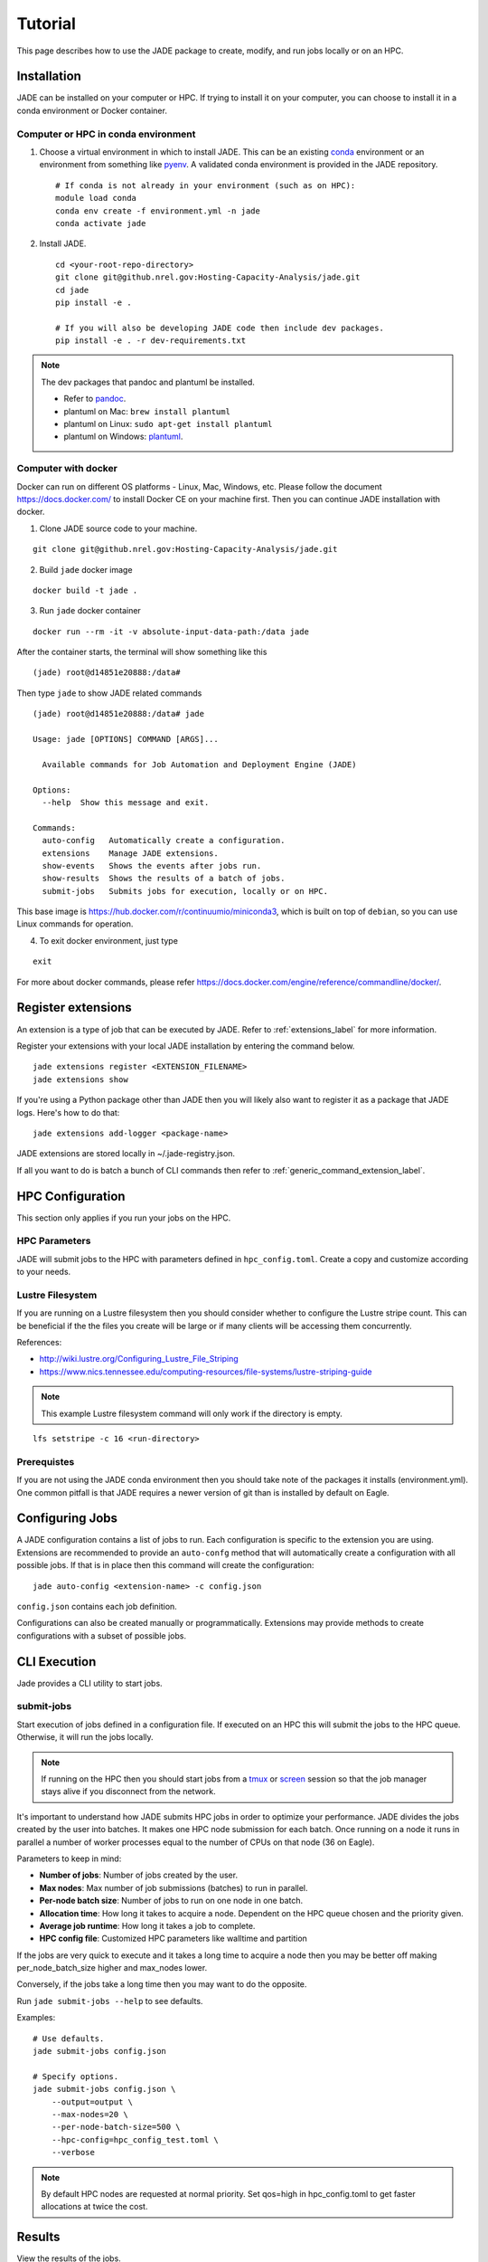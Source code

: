 Tutorial
########
This page describes how to use the JADE package to create, modify, and run
jobs locally or on an HPC.

Installation
************
JADE can be installed on your computer or HPC. If trying to install it on your
computer, you can choose to install it in a conda environment or Docker
container.

Computer or HPC in conda environment
====================================
1. Choose a virtual environment in which to install JADE.  This can be an
   existing `conda <https://docs.conda.io/en/latest/miniconda.html>`_
   environment or an environment from something like `pyenv
   <https://github.com/pyenv/pyenv>`_.  A validated conda environment is
   provided in the JADE repository. ::

    # If conda is not already in your environment (such as on HPC):
    module load conda
    conda env create -f environment.yml -n jade
    conda activate jade

2. Install JADE. ::

    cd <your-root-repo-directory>
    git clone git@github.nrel.gov:Hosting-Capacity-Analysis/jade.git
    cd jade
    pip install -e .

    # If you will also be developing JADE code then include dev packages.
    pip install -e . -r dev-requirements.txt

.. note:: The dev packages that pandoc and plantuml be installed.

   - Refer to `pandoc <https://pandoc.org/installing.html>`_.
   - plantuml on Mac: ``brew install plantuml``
   - plantuml on Linux: ``sudo apt-get install plantuml``
   - plantuml on Windows: `plantuml <http://plantuml.com/starting>`_.


Computer with docker
=====================
Docker can run on different OS platforms - Linux, Mac, Windows, etc.
Please follow the document https://docs.docker.com/ to install Docker CE
on your machine first. Then you can continue JADE installation with docker.

1. Clone JADE source code to your machine.

::

    git clone git@github.nrel.gov:Hosting-Capacity-Analysis/jade.git

2. Build ``jade`` docker image

::

    docker build -t jade .

3. Run ``jade`` docker container

::

    docker run --rm -it -v absolute-input-data-path:/data jade

After the container starts, the terminal will show something like this

::

    (jade) root@d14851e20888:/data#

Then type ``jade`` to show JADE related commands

::

    (jade) root@d14851e20888:/data# jade

    Usage: jade [OPTIONS] COMMAND [ARGS]...

      Available commands for Job Automation and Deployment Engine (JADE)

    Options:
      --help  Show this message and exit.

    Commands:
      auto-config   Automatically create a configuration.
      extensions    Manage JADE extensions.
      show-events   Shows the events after jobs run.
      show-results  Shows the results of a batch of jobs.
      submit-jobs   Submits jobs for execution, locally or on HPC.

This base image is https://hub.docker.com/r/continuumio/miniconda3, which is built
on top of ``debian``, so you can use Linux commands for operation.

4. To exit docker environment, just type

::

    exit

For more about docker commands, please refer https://docs.docker.com/engine/reference/commandline/docker/.

Register extensions
*******************
An extension is a type of job that can be executed by JADE. Refer to
:ref:`extensions_label` for more information.

Register your extensions with your local JADE installation by entering the
command below.

::

    jade extensions register <EXTENSION_FILENAME>
    jade extensions show

If you're using a Python package other than JADE then you will likely also want
to register it as a package that JADE logs.  Here's how to do that::

    jade extensions add-logger <package-name>

JADE extensions are stored locally in ~/.jade-registry.json.

If all you want to do is batch a bunch of CLI commands then refer to
:ref:`generic_command_extension_label`.


HPC Configuration
*****************
This section only applies if you run your jobs on the HPC.

HPC Parameters
==============
JADE will submit jobs to the HPC with parameters defined in
``hpc_config.toml``.  Create a copy and customize according to your needs.

Lustre Filesystem
=================
If you are running on a Lustre filesystem then you should consider whether to
configure the Lustre stripe count. This can be beneficial if the the files you
create will be large or if many clients will be accessing them concurrently.

References:

- http://wiki.lustre.org/Configuring_Lustre_File_Striping
- https://www.nics.tennessee.edu/computing-resources/file-systems/lustre-striping-guide

.. note::

   This example Lustre filesystem command will only work if the directory is
   empty.

::

    lfs setstripe -c 16 <run-directory>

Prerequistes
============
If you are not using the JADE conda environment then you should take note of
the packages it installs (environment.yml). One common pitfall is that JADE
requires a newer version of git than is installed by default on Eagle.

Configuring Jobs
****************
A JADE configuration contains a list of jobs to run. Each configuration is
specific to the extension you are using. Extensions are recommended to provide
an ``auto-confg`` method that will automatically create a configuration with
all possible jobs.  If that is in place then this command will create the
configuration::

    jade auto-config <extension-name> -c config.json

``config.json`` contains each job definition.

Configurations can also be created manually or programmatically. Extensions
may provide methods to create configurations with a subset of possible jobs.

CLI Execution
*************
Jade provides a CLI utility to start jobs.

submit-jobs
===========
Start execution of jobs defined in a configuration file.  If executed on an HPC
this will submit the jobs to the HPC queue. Otherwise, it will run the jobs
locally.

.. note::

   If running on the HPC then you should start jobs from a `tmux
   <https://github.com/tmux/tmux/wiki>`_ or `screen
   <https://www.gnu.org/software/screen>`_ session so that the job manager
   stays alive if you disconnect from the network.

It's important to understand how JADE submits HPC jobs in order to optimize
your performance.  JADE divides the jobs created by the user into batches.  It
makes one HPC node submission for each batch. Once running on a node it runs in
parallel a number of worker processes equal to the number of CPUs on that node
(36 on Eagle).

Parameters to keep in mind:

- **Number of jobs**: Number of jobs created by the user.
- **Max nodes**: Max number of job submissions (batches) to run in parallel.
- **Per-node batch size**: Number of jobs to run on one node in one batch.
- **Allocation time**: How long it takes to acquire a node. Dependent on the
  HPC queue chosen and the priority given.
- **Average job runtime**: How long it takes a job to complete.
- **HPC config file**: Customized HPC parameters like walltime and partition

If the jobs are very quick to execute and it takes a long time to acquire a
node then you may be better off making per_node_batch_size higher and max_nodes
lower.

Conversely, if the jobs take a long time then you may want to do the opposite.

Run ``jade submit-jobs --help`` to see defaults.

Examples::

    # Use defaults.
    jade submit-jobs config.json

    # Specify options.
    jade submit-jobs config.json \
        --output=output \
        --max-nodes=20 \
        --per-node-batch-size=500 \
        --hpc-config=hpc_config_test.toml \
        --verbose

.. note::

   By default HPC nodes are requested at normal priority. Set qos=high in
   hpc_config.toml to get faster allocations at twice the cost.


Results
*******
View the results of the jobs.

::

    jade show-results --output=output

Or only the ones that failed::

    jade show-results --failed

Debugging
*********
JADE generates multiple log files that can help debug failures.

- ``submit_jobs.log``: HPC-related information, such as the job ID and status
- ``run_jobs.log``: information about JADE and Dask starting and stopping
  jobs
- ``job_output_<HPC job ID>.e``: The HPC logs stdout and stderr from all
  processes to this file. Look here to debug unexpected crashes or hangs.

  - Python crashes will print ``Traceback`` to stderr, so that is a good string
    to search for.
  - Search for SLURM errors:  ``srun``, ``slurmstepd``, ``DUE TO TIME LIMIT``

::

    find output -name "*.log" -o -name "*.e"
    output/J1__3__1.15__1.0__deployment1.dss/logs/deployment1.dss_simulation.log
    output/J1__3__1.15__1.0__deployment1.dss/pydss-project/Logs/pydss-project_deployment1.dss.log
    output/submit_jobs.log
    output/job_output_1151157.e

Useful grep commands::

    grep "WARNING\|ERROR" output/*log
    grep -n "srun\|slurmstepd\|Traceback" output/*.e

Events
======
If your extension implements JADE structured events then you may want to view
what events were logged.

::

    jade show-events
